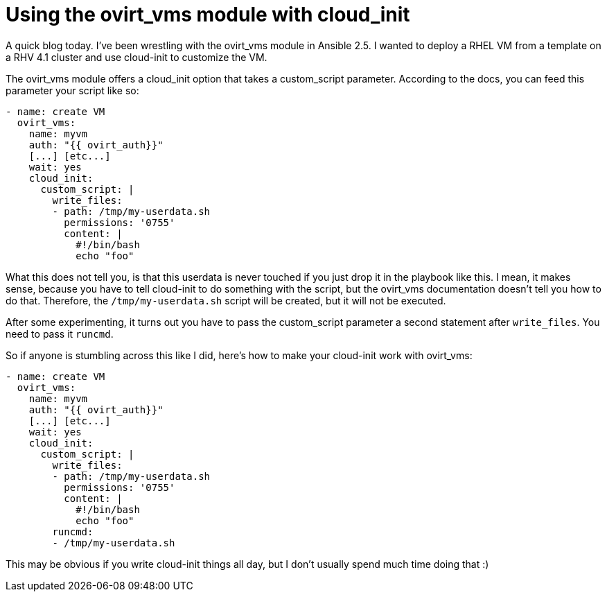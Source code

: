 = Using the ovirt_vms module with cloud_init
:published_at: 2018-04-10
:hp-tags: ansible, rhv, ovirt, cloud-init

A quick blog today. I've been wrestling with the ovirt_vms module in Ansible 2.5. I wanted to deploy a RHEL VM from a template on a RHV 4.1 cluster and use cloud-init to customize the VM.

The ovirt_vms module offers a cloud_init option that takes a custom_script parameter. According to the docs, you can feed this parameter your script like so:

....
- name: create VM
  ovirt_vms:
    name: myvm
    auth: "{{ ovirt_auth}}"
    [...] [etc...]
    wait: yes
    cloud_init:
      custom_script: |
        write_files:
        - path: /tmp/my-userdata.sh
          permissions: '0755'
          content: |                                                        
            #!/bin/bash
            echo "foo"
....

What this does not tell you, is that this userdata is never touched if you just drop it in the playbook like this. I mean, it makes sense, because you have to tell cloud-init to do something with the script, but the ovirt_vms documentation doesn't tell you how to do that. Therefore, the `/tmp/my-userdata.sh` script will be created, but it will not be executed.

After some experimenting, it turns out you have to pass the custom_script parameter a second statement after `write_files`. You need to pass it `runcmd`.

So if anyone is stumbling across this like I did, here's how to make your cloud-init work with ovirt_vms:

....
- name: create VM
  ovirt_vms:
    name: myvm
    auth: "{{ ovirt_auth}}"
    [...] [etc...]
    wait: yes
    cloud_init:
      custom_script: |
        write_files:
        - path: /tmp/my-userdata.sh
          permissions: '0755'
          content: |                                                        
            #!/bin/bash
            echo "foo"
        runcmd:
        - /tmp/my-userdata.sh
....

This may be obvious if you write cloud-init things all day, but I don't usually spend much time doing that :)










